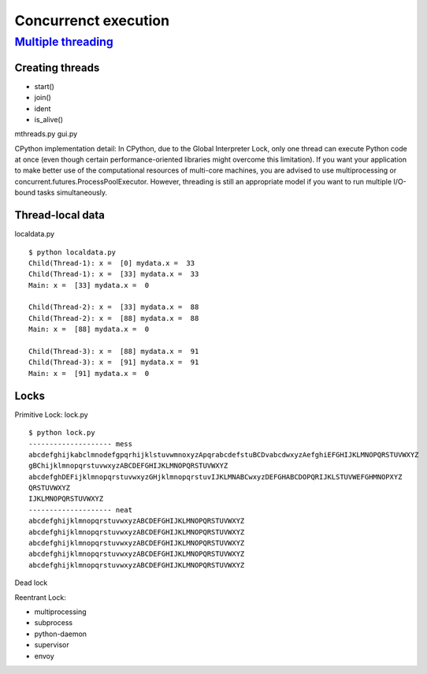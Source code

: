 Concurrenct execution
=====================

`Multiple threading <https://docs.python.org/3.4/library/threading.html>`_
--------------------------------------------------------------------------

Creating threads
~~~~~~~~~~~~~~~~

- start()
- join()
- ident
- is_alive()

mthreads.py
gui.py

CPython implementation detail: In CPython, due to the Global Interpreter Lock, only one thread can execute Python code at once (even though certain performance-oriented libraries might overcome this limitation). If you want your application to make better use of the computational resources of multi-core machines, you are advised to use multiprocessing or concurrent.futures.ProcessPoolExecutor. However, threading is still an appropriate model if you want to run multiple I/O-bound tasks simultaneously.

Thread-local data
~~~~~~~~~~~~~~~~~

localdata.py

::

  $ python localdata.py
  Child(Thread-1): x =  [0] mydata.x =  33
  Child(Thread-1): x =  [33] mydata.x =  33
  Main: x =  [33] mydata.x =  0

  Child(Thread-2): x =  [33] mydata.x =  88
  Child(Thread-2): x =  [88] mydata.x =  88
  Main: x =  [88] mydata.x =  0

  Child(Thread-3): x =  [88] mydata.x =  91
  Child(Thread-3): x =  [91] mydata.x =  91
  Main: x =  [91] mydata.x =  0

Locks
~~~~~

Primitive Lock: lock.py

::

  $ python lock.py
  -------------------- mess
  abcdefghijkabclmnodefgpqrhijklstuvwmnoxyzApqrabcdefstuBCDvabcdwxyzAefghiEFGHIJKLMNOPQRSTUVWXYZ
  gBChijklmnopqrstuvwxyzABCDEFGHIJKLMNOPQRSTUVWXYZ
  abcdefghDEFijklmnopqrstuvwxyzGHjklmnopqrstuvIJKLMNABCwxyzDEFGHABCDOPQRIJKLSTUVWEFGHMNOPXYZ
  QRSTUVWXYZ
  IJKLMNOPQRSTUVWXYZ
  -------------------- neat
  abcdefghijklmnopqrstuvwxyzABCDEFGHIJKLMNOPQRSTUVWXYZ
  abcdefghijklmnopqrstuvwxyzABCDEFGHIJKLMNOPQRSTUVWXYZ
  abcdefghijklmnopqrstuvwxyzABCDEFGHIJKLMNOPQRSTUVWXYZ
  abcdefghijklmnopqrstuvwxyzABCDEFGHIJKLMNOPQRSTUVWXYZ
  abcdefghijklmnopqrstuvwxyzABCDEFGHIJKLMNOPQRSTUVWXYZ

Dead lock

Reentrant Lock:



- multiprocessing
- subprocess
- python-daemon
- supervisor
- envoy
